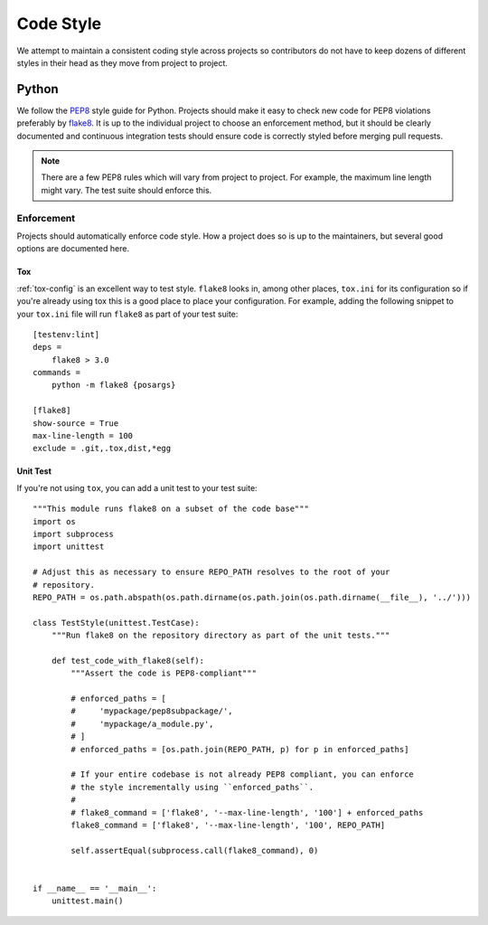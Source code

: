 ==========
Code Style
==========

We attempt to maintain a consistent coding style across projects so contributors
do not have to keep dozens of different styles in their head as they move from
project to project.


Python
======

We follow the `PEP8 <https://www.python.org/dev/peps/pep-0008/>`_ style guide
for Python. Projects should make it easy to check new code for PEP8 violations
preferably by `flake8 <https://pypi.python.org/pypi/flake8>`_. It is up to the
individual project to choose an enforcement method, but it should be clearly
documented and continuous integration tests should ensure code is correctly
styled before merging pull requests.

.. note::
    There are a few PEP8 rules which will vary from project to project. For example,
    the maximum line length might vary. The test suite should enforce this.


Enforcement
-----------
Projects should automatically enforce code style. How a project does so is
up to the maintainers, but several good options are documented here.

Tox
^^^

:ref:`tox-config` is an excellent way to test style. ``flake8`` looks in,
among other places, ``tox.ini`` for its configuration so if you're already
using tox this is a good place to place your configuration. For example, adding
the following snippet to your ``tox.ini`` file will run ``flake8`` as part of
your test suite::

  [testenv:lint]
  deps =
      flake8 > 3.0
  commands =
      python -m flake8 {posargs}

  [flake8]
  show-source = True
  max-line-length = 100
  exclude = .git,.tox,dist,*egg

Unit Test
^^^^^^^^^

If you're not using ``tox``, you can add a unit test to your test suite::

    """This module runs flake8 on a subset of the code base"""
    import os
    import subprocess
    import unittest

    # Adjust this as necessary to ensure REPO_PATH resolves to the root of your
    # repository.
    REPO_PATH = os.path.abspath(os.path.dirname(os.path.join(os.path.dirname(__file__), '../')))

    class TestStyle(unittest.TestCase):
        """Run flake8 on the repository directory as part of the unit tests."""

        def test_code_with_flake8(self):
            """Assert the code is PEP8-compliant"""

            # enforced_paths = [
            #     'mypackage/pep8subpackage/',
            #     'mypackage/a_module.py',
            # ]
            # enforced_paths = [os.path.join(REPO_PATH, p) for p in enforced_paths]

            # If your entire codebase is not already PEP8 compliant, you can enforce
            # the style incrementally using ``enforced_paths``.
            #
            # flake8_command = ['flake8', '--max-line-length', '100'] + enforced_paths
            flake8_command = ['flake8', '--max-line-length', '100', REPO_PATH]

            self.assertEqual(subprocess.call(flake8_command), 0)


    if __name__ == '__main__':
        unittest.main()
